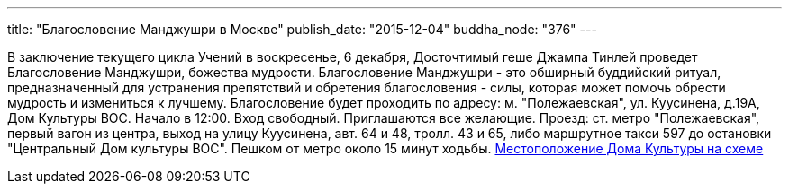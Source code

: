 ---
title: "Благословение Манджушри в Москве"
publish_date: "2015-12-04"
buddha_node: "376"
---

В заключение текущего цикла Учений в воскресенье, 6 декабря, Досточтимый
геше Джампа Тинлей проведет Благословение Манджушри, божества мудрости.
Благословение Манджушри - это обширный буддийский ритуал,
предназначенный для устранения препятствий и обретения благословения -
силы, которая может помочь обрести мудрость и измениться к лучшему.
Благословение будет проходить по адресу: м. "Полежаевская", ул.
Куусинена, д.19А, Дом Культуры ВОС. Начало в 12:00. Вход свободный.
Приглашаются все желающие. Проезд: ст. метро "Полежаевская", первый
вагон из центра, выход на улицу Куусинена, авт. 64 и 48, тролл. 43 и 65,
либо маршрутное такси 597 до остановки "Центральный Дом культуры ВОС".
Пешком от метро около 15 минут ходьбы.
http://maps.yandex.ru/?text=%D0%BA%D1%81%D1%80%D0%BA%20%D0%B2%D0%BE%D1%81&sll=37.6177%2C55.7558&sspn=0.782226%2C0.520073&z=14&results=20&ol=biz&oid=1094901957&ll=37.520509%2C55.782638&spn=0.077848%2C0.022927&l=map[Местоположение
Дома Культуры на схеме]
